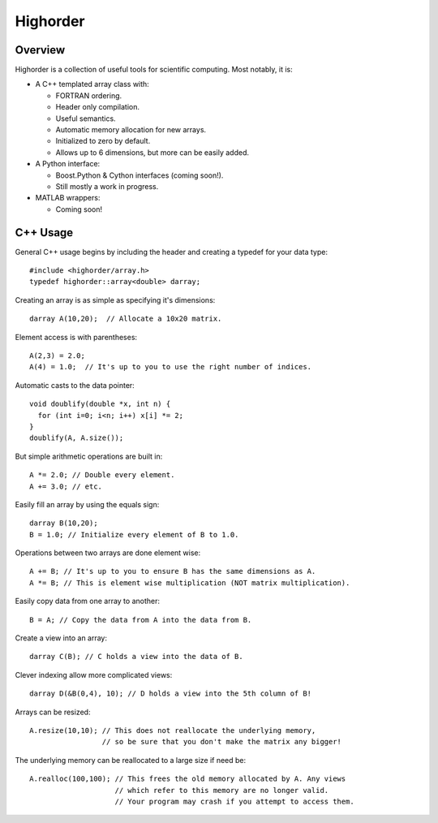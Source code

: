 ===========
 Highorder
===========

Overview
========

Highorder is a collection of useful tools for scientific computing. Most
notably, it is:

* A C++ templated array class with:

  - FORTRAN ordering.
  - Header only compilation.
  - Useful semantics.
  - Automatic memory allocation for new arrays.
  - Initialized to zero by default.
  - Allows up to 6 dimensions, but more can be easily added.

* A Python interface:

  - Boost.Python & Cython interfaces (coming soon!).
  - Still mostly a work in progress.

* MATLAB wrappers:

  - Coming soon!

C++ Usage
=========

General C++ usage begins by including the header and creating a
typedef for your data type::

    #include <highorder/array.h>
    typedef highorder::array<double> darray;

Creating an array is as simple as specifying it's dimensions::

    darray A(10,20);  // Allocate a 10x20 matrix.

Element access is with parentheses::

    A(2,3) = 2.0;
    A(4) = 1.0;  // It's up to you to use the right number of indices.

Automatic casts to the data pointer::

    void doublify(double *x, int n) {
      for (int i=0; i<n; i++) x[i] *= 2;
    }
    doublify(A, A.size());

But simple arithmetic operations are built in::

    A *= 2.0; // Double every element.
    A += 3.0; // etc.

Easily fill an array by using the equals sign::

    darray B(10,20);
    B = 1.0; // Initialize every element of B to 1.0.

Operations between two arrays are done element wise::

    A += B; // It's up to you to ensure B has the same dimensions as A.
    A *= B; // This is element wise multiplication (NOT matrix multiplication).

Easily copy data from one array to another::

    B = A; // Copy the data from A into the data from B.

Create a view into an array::

    darray C(B); // C holds a view into the data of B.

Clever indexing allow more complicated views::

    darray D(&B(0,4), 10); // D holds a view into the 5th column of B!

Arrays can be resized::

    A.resize(10,10); // This does not reallocate the underlying memory,
                     // so be sure that you don't make the matrix any bigger!

The underlying memory can be reallocated to a large size if need be::

    A.realloc(100,100); // This frees the old memory allocated by A. Any views
                        // which refer to this memory are no longer valid.
                        // Your program may crash if you attempt to access them.
